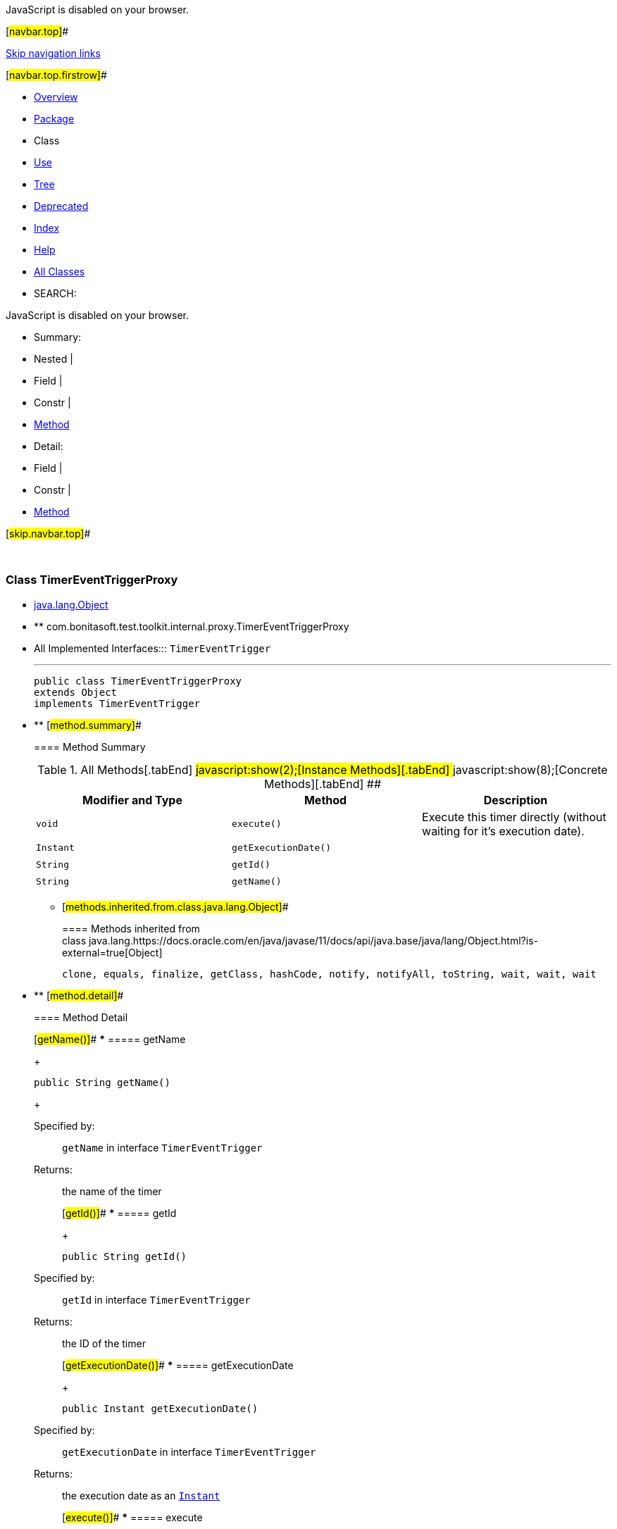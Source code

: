 JavaScript is disabled on your browser.

[#navbar.top]##

link:#skip.navbar.top[Skip navigation links]

[#navbar.top.firstrow]##

* link:../../../../../../index.html[Overview]
* link:package-summary.html[Package]
* Class
* link:class-use/TimerEventTriggerProxy.html[Use]
* link:package-tree.html[Tree]
* link:../../../../../../deprecated-list.html[Deprecated]
* link:../../../../../../index-all.html[Index]
* link:../../../../../../help-doc.html[Help]

* link:../../../../../../allclasses.html[All Classes]

* SEARCH:

JavaScript is disabled on your browser.

* Summary: 
* Nested | 
* Field | 
* Constr | 
* link:#method.summary[Method]

* Detail: 
* Field | 
* Constr | 
* link:#method.detail[Method]

[#skip.navbar.top]##

 

[.packageLabelInType]#Package# link:package-summary.html[com.bonitasoft.test.toolkit.internal.proxy]

=== Class TimerEventTriggerProxy

* https://docs.oracle.com/en/java/javase/11/docs/api/java.base/java/lang/Object.html?is-external=true[java.lang.Object]
* ** com.bonitasoft.test.toolkit.internal.proxy.TimerEventTriggerProxy

* All Implemented Interfaces:::
  `TimerEventTrigger`
+

'''''
+
....
public class TimerEventTriggerProxy
extends Object
implements TimerEventTrigger
....

* ** [#method.summary]##
+
==== Method Summary
+
.[#t0 .activeTableTab]#All Methods[.tabEnd]# ##[#t2 .tableTab]#javascript:show(2);[Instance Methods][.tabEnd]# ##[#t4 .tableTab]#javascript:show(8);[Concrete Methods][.tabEnd]# ##
[width="100%",cols="34%,33%,33%",options="header",]
|=====================================================================
|Modifier and Type |Method |Description
|`void` |`execute()` a|
Execute this timer directly (without waiting for it's execution date).

|`Instant` |`getExecutionDate()` | 
|`String` |`getId()` | 
|`String` |`getName()` | 
|=====================================================================
*** [#methods.inherited.from.class.java.lang.Object]##
+
==== Methods inherited from class java.lang.https://docs.oracle.com/en/java/javase/11/docs/api/java.base/java/lang/Object.html?is-external=true[Object]
+
`clone, equals, finalize, getClass, hashCode, notify, notifyAll, toString, wait, wait, wait`

* ** [#method.detail]##
+
==== Method Detail
+
[#getName()]##
*** ===== getName
+
[source,methodSignature]
----
public String getName()
----
+
[.overrideSpecifyLabel]#Specified by:#::
  `getName` in interface `TimerEventTrigger`
[.returnLabel]#Returns:#::
  the name of the timer
+
[#getId()]##
*** ===== getId
+
[source,methodSignature]
----
public String getId()
----
+
[.overrideSpecifyLabel]#Specified by:#::
  `getId` in interface `TimerEventTrigger`
[.returnLabel]#Returns:#::
  the ID of the timer
+
[#getExecutionDate()]##
*** ===== getExecutionDate
+
[source,methodSignature]
----
public Instant getExecutionDate()
----
+
[.overrideSpecifyLabel]#Specified by:#::
  `getExecutionDate` in interface `TimerEventTrigger`
[.returnLabel]#Returns:#::
  the execution date as an https://docs.oracle.com/en/java/javase/11/docs/api/java.base/java/time/Instant.html?is-external=true[`Instant`]
+
[#execute()]##
*** ===== execute
+
[source,methodSignature]
----
public void execute()
----
+
[.descfrmTypeLabel]#Description copied from interface: `TimerEventTrigger`#
+
Execute this timer directly (without waiting for it's execution date). WARNING: the timer will be really executed when the engine will re-evaluate it, it might take a few seconds.
+
[.overrideSpecifyLabel]#Specified by:#::
  `execute` in interface `TimerEventTrigger`

[#navbar.bottom]##

link:#skip.navbar.bottom[Skip navigation links]

[#navbar.bottom.firstrow]##

* link:../../../../../../index.html[Overview]
* link:package-summary.html[Package]
* Class
* link:class-use/TimerEventTriggerProxy.html[Use]
* link:package-tree.html[Tree]
* link:../../../../../../deprecated-list.html[Deprecated]
* link:../../../../../../index-all.html[Index]
* link:../../../../../../help-doc.html[Help]

* link:../../../../../../allclasses.html[All Classes]

JavaScript is disabled on your browser.

* Summary: 
* Nested | 
* Field | 
* Constr | 
* link:#method.summary[Method]

* Detail: 
* Field | 
* Constr | 
* link:#method.detail[Method]

[#skip.navbar.bottom]##

[.small]#Copyright © 2022. All rights reserved.#
